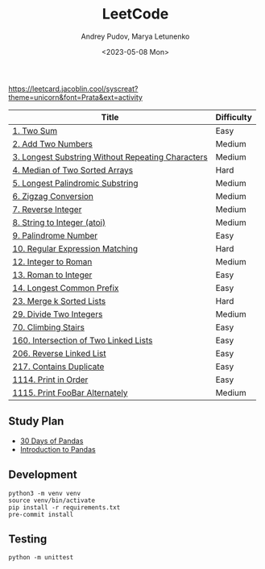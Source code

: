 #+title: LeetCode
#+author: Andrey Pudov, Marya Letunenko
#+date: <2023-05-08 Mon>

[[https://leetcard.jacoblin.cool/syscreat?theme=unicorn&font=Prata&ext=activity]]

| Title                                             | Difficulty |
|---------------------------------------------------+------------|
| [[./problems/problem_1.py][1. Two Sum]]                                        | Easy       |
| [[./problems/problem_2.py][2. Add Two Numbers]]                                | Medium     |
| [[./problems/problem_3.py][3. Longest Substring Without Repeating Characters]] | Medium     |
| [[./problems/problem_4.py][4. Median of Two Sorted Arrays]]                    | Hard       |
| [[./problems/problem_5.py][5. Longest Palindromic Substring]]                  | Medium     |
| [[./problems/problem_6.py][6. Zigzag Conversion]]                              | Medium     |
| [[./problems/problem_7.py][7. Reverse Integer]]                                | Medium     |
| [[./problems/problem_8.py][8. String to Integer (atoi)]]                       | Medium     |
| [[./problems/problem_9.py][9. Palindrome Number]]                              | Easy       |
| [[./problems/problem_10.py][10. Regular Expression Matching]]                   | Hard       |
| [[./problems/problem_12.py][12. Integer to Roman]]                              | Medium     |
| [[./problems/problem_13.py][13. Roman to Integer]]                              | Easy       |
| [[./problems/problem_14.py][14. Longest Common Prefix]]                         | Easy       |
| [[./problems/problem_23.py][23. Merge k Sorted Lists]]                          | Hard       |
| [[./problems/problem_29.py][29. Divide Two Integers]]                           | Medium     |
| [[./problems/problem_70.py][70. Climbing Stairs]]                               | Easy       |
| [[./problems/problem_160.py][160. Intersection of Two Linked Lists]]             | Easy       |
| [[./problems/problem_206.py][206. Reverse Linked List]]                          | Easy       |
| [[./problems/problem_217.py][217. Contains Duplicate]]                           | Easy       |
| [[./problems/problem_1114.py][1114. Print in Order]]                              | Easy       |
| [[./problems/problem_1115.py][1115. Print FooBar Alternately]]                    | Medium     |

** Study Plan

- [[./docs/30-days-of-pandas.org][30 Days of Pandas]]
- [[./docs/Introduction-to-pandas.org][Introduction to Pandas]]

** Development

#+begin_src shell
python3 -m venv venv
source venv/bin/activate
pip install -r requirements.txt
pre-commit install
#+end_src

** Testing

#+begin_src shell
python -m unittest
#+end_src
